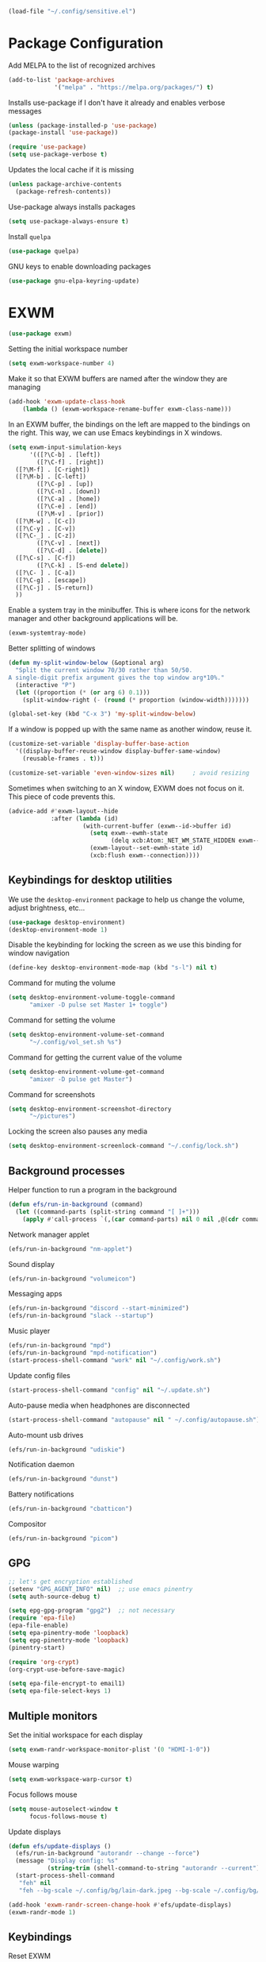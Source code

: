 #+begin_src emacs-lisp :results none
  (load-file "~/.config/sensitive.el")
#+end_src
* Package Configuration
Add MELPA to the list of recognized archives
#+begin_src emacs-lisp :results none
  (add-to-list 'package-archives
               '("melpa" . "https://melpa.org/packages/") t)
#+end_src
Installs use-package if I don't have it already and enables verbose
messages
#+begin_src emacs-lisp :results none
  (unless (package-installed-p 'use-package)
  (package-install 'use-package))

  (require 'use-package)
  (setq use-package-verbose t)
#+end_src
Updates the local cache if it is missing
#+begin_src emacs-lisp :results none
  (unless package-archive-contents
    (package-refresh-contents))
#+end_src
Use-package always installs packages
#+begin_src emacs-lisp :results none
  (setq use-package-always-ensure t)
#+end_src
Install ~quelpa~
#+begin_src emacs-lisp :results none
  (use-package quelpa)
#+end_src
GNU keys to enable downloading packages
#+begin_src emacs-lisp :results none
  (use-package gnu-elpa-keyring-update)
#+end_src
* EXWM
#+begin_src emacs-lisp :results none
  (use-package exwm)
    #+end_src

Setting the initial workspace number
#+begin_src emacs-lisp :results none
  (setq exwm-workspace-number 4)
#+end_src

Make it so that EXWM buffers are named after the window they are managing
#+begin_src emacs-lisp :results none
  (add-hook 'exwm-update-class-hook
  	  (lambda () (exwm-workspace-rename-buffer exwm-class-name)))
#+end_src

In an EXWM buffer, the bindings on the left are mapped to the bindings
on the right. This way, we can use Emacs keybindings in X windows.
#+begin_src emacs-lisp :results none
  (setq exwm-input-simulation-keys
        '(([?\C-b] . [left])
          ([?\C-f] . [right])
  	([?\M-f] . [C-right])
  	([?\M-b] . [C-left])
          ([?\C-p] . [up])
          ([?\C-n] . [down])
          ([?\C-a] . [home])
          ([?\C-e] . [end])
          ([?\M-v] . [prior])
  	([?\M-w] . [C-c])
  	([?\C-y] . [C-v])
  	([?\C-_] . [C-z])
          ([?\C-v] . [next])
          ([?\C-d] . [delete])
  	([?\C-s] . [C-f])
          ([?\C-k] . [S-end delete])
  	([?\C- ] . [C-a])
  	([?\C-g] . [escape])
  	([?\C-j] . [S-return])
  	))
#+end_src
Enable a system tray in the minibuffer. This is where icons for the
network manager and other background applications will be.
#+begin_src emacs-lisp :results none
  (exwm-systemtray-mode)
#+end_src
Better splitting of windows
#+begin_src emacs-lisp :results none
  (defun my-split-window-below (&optional arg)
    "Split the current window 70/30 rather than 50/50.
  A single-digit prefix argument gives the top window arg*10%."
    (interactive "P")
    (let ((proportion (* (or arg 6) 0.1)))
      (split-window-right (- (round (* proportion (window-width)))))))

  (global-set-key (kbd "C-x 3") 'my-split-window-below)
#+end_src

If a window is popped up with the same name as another window, reuse
it.
#+begin_src emacs-lisp :results none
(customize-set-variable 'display-buffer-base-action
  '((display-buffer-reuse-window display-buffer-same-window)
    (reusable-frames . t)))

(customize-set-variable 'even-window-sizes nil)     ; avoid resizing
#+end_src

Sometimes when switching to an X window, EXWM does not focus on it.
This piece of code prevents this.
#+begin_src emacs-lisp :results none
  (advice-add #'exwm-layout--hide
              :after (lambda (id)
                       (with-current-buffer (exwm--id->buffer id)
                         (setq exwm--ewmh-state
                               (delq xcb:Atom:_NET_WM_STATE_HIDDEN exwm--ewmh-state))
                         (exwm-layout--set-ewmh-state id)
                         (xcb:flush exwm--connection))))
#+end_src
** Keybindings for desktop utilities
We use the ~desktop-environment~ package to help us change the volume,
adjust brightness, etc...
#+begin_src emacs-lisp :results none
  (use-package desktop-environment)
  (desktop-environment-mode 1)
#+end_src

Disable the keybinding for locking the screen as we use this binding
for window navigation
#+begin_src emacs-lisp :results none
  (define-key desktop-environment-mode-map (kbd "s-l") nil t)
#+end_src

Command for muting the volume
#+begin_src emacs-lisp :results none
  (setq desktop-environment-volume-toggle-command
        "amixer -D pulse set Master 1+ toggle")
#+end_src

Command for setting the volume
#+begin_src emacs-lisp :results none
  (setq desktop-environment-volume-set-command
        "~/.config/vol_set.sh %s")
#+end_src

Command for getting the current value of the volume
#+begin_src emacs-lisp :results none
  (setq desktop-environment-volume-get-command
        "amixer -D pulse get Master")
#+end_src

Command for screenshots
#+begin_src emacs-lisp :results none
  (setq desktop-environment-screenshot-directory
        "~/pictures")
#+end_src

Locking the screen also pauses any media
#+begin_src emacs-lisp :results none
  (setq desktop-environment-screenlock-command "~/.config/lock.sh")
#+end_src

** Background processes
Helper function to run a program in the background
#+begin_src emacs-lisp :results none
  (defun efs/run-in-background (command)
    (let ((command-parts (split-string command "[ ]+")))
      (apply #'call-process `(,(car command-parts) nil 0 nil ,@(cdr command-parts)))))
#+end_src

Network manager applet
#+begin_src emacs-lisp :results none
  (efs/run-in-background "nm-applet")
#+end_src

Sound display
#+begin_src emacs-lisp :results none
  (efs/run-in-background "volumeicon")
#+end_src

Messaging apps
#+begin_src emacs-lisp :results none
  (efs/run-in-background "discord --start-minimized")
  (efs/run-in-background "slack --startup")
#+end_src

Music player
#+begin_src emacs-lisp :results none
  (efs/run-in-background "mpd")
  (efs/run-in-background "mpd-notification")
  (start-process-shell-command "work" nil "~/.config/work.sh")
#+end_src

Update config files
#+begin_src emacs-lisp :results none
  (start-process-shell-command "config" nil "~/.update.sh")
#+end_src

Auto-pause media when headphones are disconnected
#+begin_src emacs-lisp :results none
  (start-process-shell-command "autopause" nil " ~/.config/autopause.sh")
#+end_src

Auto-mount usb drives
#+begin_src emacs-lisp :results none
  (efs/run-in-background "udiskie")
#+end_src

Notification daemon
#+begin_src emacs-lisp :results none
  (efs/run-in-background "dunst")
#+end_src

Battery notifications
#+begin_src emacs-lisp :results none
  (efs/run-in-background "cbatticon")
#+end_src

Compositor
#+begin_src emacs-lisp :results none
  (efs/run-in-background "picom")
#+end_src

** GPG
#+begin_src emacs-lisp :results none
  ;; let's get encryption established
  (setenv "GPG_AGENT_INFO" nil)  ;; use emacs pinentry
  (setq auth-source-debug t)

  (setq epg-gpg-program "gpg2")  ;; not necessary
  (require 'epa-file)
  (epa-file-enable)
  (setq epa-pinentry-mode 'loopback)
  (setq epg-pinentry-mode 'loopback)
  (pinentry-start)

  (require 'org-crypt)
  (org-crypt-use-before-save-magic)

  (setq epa-file-encrypt-to email1)
  (setq epa-file-select-keys 1)
#+end_src
** Multiple monitors
Set the initial workspace for each display
#+begin_src emacs-lisp :results none
  (setq exwm-randr-workspace-monitor-plist '(0 "HDMI-1-0"))
#+end_src

Mouse warping
#+begin_src emacs-lisp :results none
  (setq exwm-workspace-warp-cursor t)
#+end_src

Focus follows mouse
#+begin_src emacs-lisp :results none
  (setq mouse-autoselect-window t
        focus-follows-mouse t)
#+end_src

Update displays
#+begin_src emacs-lisp :results none
    (defun efs/update-displays ()
      (efs/run-in-background "autorandr --change --force")
      (message "Display config: %s"
               (string-trim (shell-command-to-string "autorandr --current")))
      (start-process-shell-command
       "feh" nil
       "feh --bg-scale ~/.config/bg/lain-dark.jpeg --bg-scale ~/.config/bg/lain-hands.jpeg"))

    (add-hook 'exwm-randr-screen-change-hook #'efs/update-displays)
    (exwm-randr-mode 1)
#+end_src
** Keybindings
Reset EXWM
#+begin_src emacs-lisp :results none
  (exwm-input-set-key (kbd "s-r") 'exwm-reset)
#+end_src

Switch workspace
#+begin_src emacs-lisp :results none
  (exwm-input-set-key (kbd "s-w") 'exwm-workspace-switch)
#+end_src

Kill the current buffer and delete the window
#+begin_src emacs-lisp :results none
  (exwm-input-set-key (kbd "s-c")
  		    (lambda () (interactive)
  		      (progn
  		      (kill-this-buffer))))
#+end_src

Window movement
#+begin_src emacs-lisp :results none
  (exwm-input-set-key (kbd "s-l") 'windmove-right)
  (exwm-input-set-key (kbd "s-j") 'windmove-left)
  (exwm-input-set-key (kbd "s-i") 'windmove-up)
  (exwm-input-set-key (kbd "s-k") 'windmove-down)
#+end_src

Window management
#+begin_src emacs-lisp :results none
  (exwm-input-set-key (kbd "s-L") 'windmove-swap-states-right)
  (exwm-input-set-key (kbd "s-J") 'windmove-swap-states-left)
  (exwm-input-set-key (kbd "s-I") 'windmove-swap-states-up)
  (exwm-input-set-key (kbd "s-K") 'windmove-swap-states-down)
#+end_src

Start a desktop application using /counsel linux app/ in a new window
#+begin_src emacs-lisp :results none
  (defun open-app ()
    (interactive)
    (counsel-linux-app))

  (setq counsel-linux-app-format-function
        #'counsel-linux-app-format-function-name-only)
  (exwm-input-set-key (kbd "s-d") 'open-app)
#+end_src

Suspend the computer
#+begin_src emacs-lisp :results none
  (exwm-input-set-key (kbd "s-<escape>") 'desktop-environment-lock-screen)
#+end_src

"Fullscreen mode"
#+begin_src emacs-lisp :results none
  (use-package zoom-window)
  (exwm-input-set-key (kbd "s-f") 'zoom-window-zoom)
#+end_src

Keybindings to switch the current workspace
#+begin_src emacs-lisp :results none
  (setq exwm-input-global-keys
      `( ,@(mapcar (lambda (i)
                    `(,(kbd (format "s-%d" i)) .
                      (lambda ()
                        (interactive)
                        (exwm-workspace-switch-create ,(- i 1)))))
                  (number-sequence 1 9))))
#+end_src
** Window layouts
#+begin_src emacs-lisp :results none
  (use-package perspective
    :bind
    ("C-x C-b" . persp-list-buffers)         ; or use a nicer switcher, see below
    :custom
    (persp-mode-prefix-key (kbd "C-c M-p"))  ; pick your own prefix key here
    :init
    (persp-mode))
#+end_src
* Some Miscellaneous Configurations
enable creation of pairs of brackets or quotes when one is inserted.
#+begin_src emacs-lisp :results none
  (setq skeleton-pair t)
  (bind-key "(" 'skeleton-pair-insert-maybe)
  (bind-key "{" 'skeleton-pair-insert-maybe)
  (bind-key "[" 'skeleton-pair-insert-maybe)
  (bind-key (char-to-string 34) 'skeleton-pair-insert-maybe)
  ;char 34 is the single quote, putting the character itself
  ;ruins prettify symbols mode
#+end_src
Enable Emacs to track changes made to files by different programs.
#+begin_src emacs-lisp :results none
  (global-auto-revert-mode 1)
#+end_src
Allows me to see the column number as well as the line number.
#+begin_src emacs-lisp :results none
  (column-number-mode)
#+end_src
Bookmarks are preserved throughout different sessions
#+begin_src emacs-lisp :results none
  (setq bookmark-save-flag 0)
#+end_src
Keybindings for navigating functions
#+begin_src emacs-lisp :results none
  (bind-key "C-M-p" #'beginning-of-defun)
  (bind-key "C-M-n" #'end-of-defun)
#+end_src
Better scroll
#+begin_src emacs-lisp :results none
  (when (display-graphic-p)
    (setq mouse-wheel-scroll-amount '(2 ((shift) . 1))
          mouse-wheel-progressive-speed nil))
#+end_src
opens files at the last visited location
#+begin_src emacs-lisp :results none
  (save-place-mode 1)
#+end_src
don't use ui dialogs
#+begin_src emacs-lisp :results none
  (setq use-dialog-box nil)
#+end_src
Keybinding for quickly evaluating ~elisp~ code
#+begin_src emacs-lisp :results none
  (add-hook 'lisp-interaction-mode-hook
            (lambda () (local-set-key
                        (kbd "C-c C-c") #'eval-region)))
#+end_src
Suppress annoying message any time you start a new frame
#+begin_src emacs-lisp :results none
  (setq server-client-instructions nil)
#+end_src
Enable ~recentf~ mode to remember recently opened files
#+begin_src emacs-lisp :results none
  (recentf-mode 1)
  (setq recentf-max-saved-items 10000)
  (add-to-list 'recentf-exclude
    	     (lambda (s) (cl-search "/test/" s)))
  (add-to-list 'recentf-exclude
    	     (lambda (s) ((cl-search "/tmp/" s))))
#+end_src
Keybindings for splitting a window instead clones the frame
#+begin_src emacs-lisp :results none
  ;; (bind-key "C-x 3" #'clone-frame)
  ;; (bind-key "C-x 2" #'clone-frame)
#+end_src
Every time a file is visited, update the list of recently visited
files.
#+begin_src emacs-lisp :results none
(add-hook 'find-file-hook 'recentf-save-list)
#+end_src
Add binding to go to previous and next buffer.
#+begin_src emacs-lisp :results none
  (global-set-key "\C-xp" 'previous-buffer)
  (global-set-key "\C-xn" 'next-buffer)
#+end_src
Set scratch buffer major mode to ~org-mode~
#+begin_src emacs-lisp :results none
  (setq initial-major-mode 'org-mode)
  (setq initial-scratch-message "")
#+end_src
Delete trailing white spaces after saving a file.
#+begin_src emacs-lisp :results none
  (add-hook 'before-save-hook
            'delete-trailing-whitespace)
#+end_src
Multiple cursors
#+begin_src emacs-lisp :results none
  (use-package multiple-cursors)
  (global-set-key (kbd "C->") 'mc/mark-next-like-this)
  (global-set-key (kbd "C-<") 'mc/mark-previous-like-this)
  (global-set-key (kbd "C-c C-<") 'mc/mark-all-like-this)
  (global-set-key (kbd "C-x x SPC") 'set-rectangular-region-anchor)
#+end_src
Yanking a string replaces the current selection
#+begin_src emacs-lisp :results none
  (delete-selection-mode 1)
#+end_src
Gospel thing
#+begin_src emacs-lisp :results none
    (defun gospel-header ()
      (interactive)
      (insert "(**************************************************************************)
  (*                                                                        *)
  (*  GOSPEL -- A Specification Language for OCaml                          *)
  (*                                                                        *)
  (*  Copyright (c) 2018- The VOCaL Project                                 *)
  (*                                                                        *)
  (*  This software is free software, distributed under the MIT license     *)
  (*  (as described in file LICENSE enclosed).                              *)
  (**************************************************************************)
  "))
#+end_src
Key binding for returning to the beginning of the line ignores
indentation
#+begin_src emacs-lisp :results none
  (global-set-key (kbd "C-a") #'back-to-indentation)
#+end_src
** ~utf-8~
#+begin_src emacs-lisp :results none
  (prefer-coding-system       'utf-8)
  (set-default-coding-systems 'utf-8)
  (set-terminal-coding-system 'utf-8)
  (set-keyboard-coding-system 'utf-8)
  (setq default-buffer-file-coding-system 'utf-8)
  (set-language-environment 'utf-8)
  (set-selection-coding-system 'utf-8)
  (setq x-select-request-type '(UTF8_STRING COMPOUND_TEXT TEXT STRING))
#+end_src
** Backup files

Ensures that backups and auto-saves go to a separate directory instead
of stinking up the working directory.
#+begin_src emacs-lisp :results none
  (defvar backup-dir (expand-file-name "~/.emacs.d/backup/"))
  (defvar autosave-dir (expand-file-name "~/.emacs.d/autosave/"))
  (setq backup-directory-alist (list (cons ".*" backup-dir)))
  (setq auto-save-list-file-prefix autosave-dir)
  (setq auto-save-file-name-transforms `((".*" ,autosave-dir t)))
#+end_src
Adds themes folder to custom themes
#+begin_src emacs-lisp :results none
  (add-to-list 'custom-theme-load-path "~/.config/themes/")
  (add-to-list 'custom-theme-load-path
             "~/.config/themes/plasma-theme/")
#+end_src
** Miscellaneous Packages
#+begin_src emacs-lisp :results none
  (use-package pacmacs)
  (use-package fireplace)
  (use-package mingus)
  (use-package bluetooth)
  (use-package trashed)
  (use-package browse-kill-ring)
  (global-set-key "\C-cy" #'browse-kill-ring)

  (use-package avy
    :custom (avy-timeout-seconds 0.3))
  (bind-key "M-j" 'avy-goto-char-timer)

  (use-package elcord
    :custom (elcord-editor-icon "doom_cute_icon")
    :custom (elcord-idle-message "😴"))
  (elcord-mode 1)
  (use-package exec-path-from-shell)
  (when (daemonp)
    (exec-path-from-shell-initialize))
#+end_src
** Repeat mode
This allows me to easily switch to another buffer using "p" and "n"
when I have already used a buffer navigation command.

#+begin_src emacs-lisp :results none
  (repeat-mode 1)
  (setq buffer-navigation-repeat-map
        (let ((map (make-sparse-keymap)))
          (define-key map (kbd "n") #'next-buffer)
          (define-key map (kbd "p") #'previous-buffer)
          map))
#+end_src
Disable repeat mode in Dired
#+begin_src emacs-lisp :results none
  (setq dired-jump-map nil)
#+end_src
* Coding Packages
** ~Flymake~
Package used by Eglot for highlighting errors
#+begin_src emacs-lisp :results none
  (use-package flymake
    :bind (:map flymake-mode-map
           ("\C-c \C-x" . flymake-goto-next-error))
    :hook (prog-mode . flymake-mode)
    )
#+end_src
** Corfu
Package for completion suggestions
#+begin_src emacs-lisp :results none
  (use-package corfu
    :custom (corfu-auto t))

  (global-corfu-mode 1)

  (use-package nerd-icons-corfu)
  (add-to-list 'corfu-margin-formatters #'nerd-icons-corfu-formatter)
#+end_src

** OCaml packages
#+begin_src emacs-lisp :results none
  (defun ocaml-compile ()
    (setq compile-command "~/.config/ocompile.sh")
    )

  (use-package tuareg
    ;; changes the default compile command
    :hook (tuareg-mode . ocaml-compile)
    :hook (tuareg-mode . flycheck-mode))

  (use-package ocamlformat
    :custom (ocamlformat-enable 'enable-outside-detected-project)
    :custom (ocamlformat-show-errors nil)
    :hook (before-save . ocamlformat-before-save))

  (load "/home/tiago/.opam/4.14.1/share/emacs/site-lisp/tuareg.el")
  (use-package dune)
#+end_src
** Rust packages
#+begin_src emacs-lisp :results none
  (use-package rustic
    :config (setq rustic-lsp-client #'eglot))
#+end_src
** ~Eglot~
Package for language servers
#+begin_src emacs-lisp :results none
  (use-package eglot
    :hook (prog-mode . eglot-ensure))
#+end_src
Neat eldoc popup
#+begin_src emacs-lisp :results none
  (use-package eldoc-box
    :custom (eldoc-box-only-multi-line t))

  (bind-key "\C-hj" #'eldoc-box-help-at-point)
#+end_src
** Git packages

I will always use ~magit~ though. ~magit~ :)
#+begin_src emacs-lisp :results none
  (use-package magit
    :bind (:map magit-mode-map
                ("C-c C-p" . magit-section-up)))

  (setq magit-display-buffer-function
        #'magit-display-buffer-traditional)

  (bind-key "C-x g" #'magit-status)
#+end_src
** Miscellaneous Coding Packages

#+begin_src emacs-lisp :results none
(use-package yaml-mode)
#+end_src
* ~Dired~
Deleted files are moved to the trash folder
#+begin_src emacs-lisp :results none
  (setq delete-by-moving-to-trash t)
#+end_src
Start ~Dired~ in omit mode
#+begin_src emacs-lisp :results none
  (add-hook 'dired-mode-hook #'dired-omit-mode)
#+end_src
Bind the "o" key to show hidden files
#+begin_src emacs-lisp :results none
  (add-hook 'dired-mode-hook
            (lambda () (local-set-key
                        (kbd "o") #'dired-omit-mode)))
#+end_src
Bind the "b" key to move up in the directory
#+begin_src emacs-lisp :results none
  (add-hook 'dired-mode-hook
            (lambda () (local-set-key
                        (kbd "b") #'dired-up-directory)))
#+end_src
Set files to omit
#+begin_src emacs-lisp :results none
  (setq dired-omit-files
        (rx (or (seq bol (? ".") "#")     ;; emacs autosave files
                (seq bol ".") ;; dot-files
                (seq "~" eol)                 ;; backup-files
                (seq bol "CVS" eol)           ;; CVS dirs
                ))
        )
#+end_src
Make it so ~Dired~ buffers are just a list of file names.
#+begin_src emacs-lisp :results none
  (add-hook 'dired-mode-hook
            (lambda () (dired-hide-details-mode 1)))
#+end_src
Icons for ~Dired~ mode.
#+begin_src emacs-lisp :results none
   ;This package requires additional fonts
  (use-package all-the-icons-dired
    :hook (dired-mode . all-the-icons-dired-mode))
#+end_src
Kill ~Dired~ buffer when opening a new ~Dired~ buffer.
#+begin_src emacs-lisp :results none
  (setq dired-kill-when-opening-new-dired-buffer t)
#+end_src
Dired buffers update when there is a change in one of the files in the
directory
#+begin_src emacs-lisp :results none
  (setq global-auto-revert-non-file-buffers t)
#+end_src
Keeps track of visited ~Dired~ buffers
#+begin_src emacs-lisp :results none
  (use-package dired-hist)
  (define-key dired-mode-map "l" #'dired-hist-go-back)
  (define-key dired-mode-map "r" #'dired-hist-go-forward)
  (dired-hist-mode 1)
#+end_src
More convenient way to search through sub-directories.
#+begin_src emacs-lisp :results none
  (use-package dired-subtree
    :bind (:map dired-mode-map
          ("i" . dired-subtree-insert)
          ("DEL" . dired-subtree-remove)))
#+end_src
Disable "Omit N files" message
#+begin_src emacs-lisp :results none
  (setq dired-omit-verbose nil)
#+end_src
Quickly browse files in read only mode
#+begin_src emacs-lisp :results none
  (defun view-browse (f)

    (let ((b (current-buffer)))
      (dired-jump)
      (condition-case nil
  	((lambda () (funcall f)
  	   (dired-find-file)
  	   (kill-buffer b)
  	   (view-mode)))
        (error
         (progn (switch-to-buffer b)
  	      (message "No more files in current directory"))))))

  (defun view-next-file ()
    (interactive)
    (view-browse (lambda () (dired-next-line 1))))

  (defun view-previous-file ()
    (interactive)
    (view-browse (lambda () (dired-previous-line 1)))
    )

  (define-key view-mode-map (kbd "n") 'view-next-file)
  (define-key view-mode-map (kbd "p") 'view-previous-file)
#+end_src
Change ~ls~ switches to use human readable file sizes
#+begin_src emacs-lisp :results none
  (setq dired-listing-switches "-alh")
#+end_src
When copying a file, have it so if there is another dired buffer open in
another window in the same frame, it selects that buffer by default
#+begin_src emacs-lisp :results none
  (setq dired-dwim-target t)
#+end_src
* Org
** Some Basic Bookkeeping

Some helpful variables
#+begin_src emacs-lisp :results none
  (defun org-directory (file)
    (concat "~/org/" file))

  (defvar todo-file
    (org-directory "todo.org"))

  (defvar agenda-file
    (org-directory "appoint.org"))

  (defvar notes-file "~/website/content/notes.org")
#+end_src
My agenda files:

#+begin_src emacs-lisp :results none
  (setq org-agenda-files (list (org-directory "") notes-file))
#+end_src
Settings for exporting Org files with citations to TeX.
#+begin_src emacs-lisp :results none
  (setq org-cite-export-processors '((t biblatex "numeric" "numeric")))
;  (setq org-cite-global-bibliography '("~/org/org.bib"))
  (setq org-export-with-sub-superscripts nil)
#+end_src
Enable notifications for Org agenda items

#+begin_src emacs-lisp :results none
  (use-package org-alert
    :custom (alert-default-style 'libnotify)
    :custom (org-alert-interval 300)
    :custom (org-alert-notify-cutoff 10)
    :custom (org-alert-notify-after-event-cutoff 0)
    )
  (org-alert-enable)
#+end_src
Add menu item to list only items with a ~TODO~ keyword.
#+begin_src emacs-lisp :results none
  (setq org-agenda-custom-commands
        '(("b" "List all blocked items" ((todo "BLOCKED")))))
#+end_src
This is very important
#+begin_src emacs-lisp :results none
  (defun what ()
    (interactive)
    (insert "👁️👄👁️")
    )
#+end_src
** Appearance
Hide emphasis markers and macro braces

#+begin_src emacs-lisp :results none
  (setq org-hide-emphasis-markers t)
  (setq org-hide-macro-markers t)
#+end_src
Make it there is only one star visible in each heading.

#+begin_src emacs-lisp :results none
  (setq org-hide-leading-stars t)
#+end_src
Use LaTeX like syntax to insert special symbols

#+begin_src emacs-lisp :results none
  (setq org-pretty-entities t)
#+end_src
Start Org files with each heading folded.

#+begin_src emacs-lisp :results none
  (setq org-startup-folded t)
#+end_src
Enable Org indentation

#+begin_src emacs-lisp :results none
  (setq org-startup-indented t)
#+end_src
Centre Org agenda
#+begin_src emacs-lisp :results none
  (add-hook 'org-agenda-mode-hook #'writeroom-mode)
#+end_src
Don't show items that are marked as done.
#+begin_src emacs-lisp :results none
  (setq org-agenda-skip-timestamp-if-done t
        org-agenda-skip-deadline-if-done t
        org-agenda-skip-scheduled-if-done t
        org-agenda-skip-scheduled-if-deadline-is-shown t
        org-agenda-skip-timestamp-if-deadline-is-shown t)
#+end_src
Automatic latex preview in Org mode
#+begin_src emacs-lisp :results none
  (setq org-startup-with-latex-preview t)

  (use-package org-fragtog
    :hook (org-mode . org-fragtog-mode))
#+end_src
Scale up latex preview in Org mode
#+begin_src emacs-lisp :results none
  (setq org-format-latex-options
        (plist-put org-format-latex-options :scale 2.5))
#+end_src
Automatically converts strings to emojis
#+begin_src emacs-lisp :results none
  (use-package emojify)
#+end_src
*** Org Pretty Symbols

Function for adding pretty symbols for Org mode. Most of these are
just so that Org mode environments aren't awful to look at.
#+begin_src emacs-lisp :results none
    ;; Pretty Symbols for Org
  (defun add-symbols ()
    (push '("#+end_example" . ? ) prettify-symbols-alist)
    (push '("#+end_src" . ? ) prettify-symbols-alist)
    (push '("#+begin_example coq" . ?🐓) prettify-symbols-alist)
    (push '("#+begin_example ocaml" . ?🐫) prettify-symbols-alist)
    (push '("#+begin_src ocaml" . ?🐫) prettify-symbols-alist)
    (push '("#+begin_example ocaml :why3" . ?❔) prettify-symbols-alist)
    ;;errrrrrm, what the ...
    (push '("#+begin_src emacs-lisp :results none" . ?🗿) prettify-symbols-alist)
    (push '("#+ATTR_LATEX: :environment cfml" . ? ) prettify-symbols-alist)
    (push '("#+ATTR_LATEX: :environment ocamlenv" . ? ) prettify-symbols-alist)
    (push '("#+ATTR_LATEX: :environment gospel" . ? ) prettify-symbols-alist)
    (push '("#+ATTR_LATEX: :environment whylang" . ? ) prettify-symbols-alist)
    (push '("->" . ?→) prettify-symbols-alist)
    (push '("<->" . ?↔) prettify-symbols-alist)
    (push '("|-" . ?⊢) prettify-symbols-alist)
    (push '("/\\" . ?∧) prettify-symbols-alist)
    (push '("\\/" . ?∨) prettify-symbols-alist)
    (push '("<-" . ?←) prettify-symbols-alist)
    (prettify-symbols-mode 1))
#+end_src
** Org capture templates
#+begin_src emacs-lisp :results none
  (setq org-capture-templates
        '(
          ("w" "Writing TODO"
           entry (file+headline todo-file "Writing")
           "* TODO %?\n "
           :empty-lines 0)

          ("p" "Phd TODO"
           entry (file+headline todo-file "PhD Tasks")
           "* TODO [[%L][%?]]\n "
           :empty-lines 0)

          ("a" "Appointment"
           entry (file+headline agenda-file "Appointments")
           "* APPOINTMENT %?\n "
           :empty-lines 0)

          ("?" "Question"
           entry (file+headline todo-file "Questions")
           "* 👁️👄👁️ %?\n "
           :empty-lines 0)

          ("r" "Reading"
           checkitem (file+headline todo-file "Reading List")
           "[ ] %?\n")
        ))
#+end_src
** Org Keywords
#+begin_src emacs-lisp :results none
(setq org-todo-keywords
      '((sequence "APPOINTMENT(p)" "TODO(t)" "IN-PROGRESS(i@/!)" "VERIFYING(v!)" "BLOCKED(b@)" "👁️👄👁️(q)" "|" "DONE(d!)" "OBE(o@!)" "WONT-DO(w@/!)" )
        ))
;; TODO colors
(setq org-todo-keyword-faces
      '(
        ("TODO" . (:foreground "GoldenRod" :weight bold))
        ("APPOINTMENT" . (:foreground "DeepPink" :weight bold))
        ("IN-PROGRESS" . (:foreground "Cyan" :weight bold))
        ("VERIFYING" . (:foreground "DarkOrange" :weight bold))
        ("BLOCKED" . (:foreground "Red" :weight bold))
        ("DONE" . (:foreground "LimeGreen" :weight bold))
        ("WONT-DO" . (:foreground "LimeGreen" :weight bold))
        ))
#+end_src
** Inserting Org Example Blocks

Function for wrapping text around a block
#+begin_src emacs-lisp :results none
  (defun tag-word-or-region (text-begin text-end)
  "Surround current word or region with given text."
  (interactive "sStart tag: \nsEnd tag: ")
  (let (pos1 pos2 bds)
    (if (and transient-mark-mode mark-active)
        (progn
          (goto-char (region-end))
          (insert text-end)
          (goto-char (region-beginning))
          (insert text-begin))
      (progn
        (setq bds (point))
        (goto-char bds)
        (insert text-end)
        (goto-char bds)
        (insert text-begin)))))
#+end_src
Associative list that maps environment names to programming languages
#+begin_src emacs-lisp :results none
  (setq env-map '( ("cfml" . "coq")
    ("ocamlenv" . "ocaml")
    ("gospel" . "ocaml")
    ("whylang" . "ocaml :why3")
  ))
#+end_src
Function to wrap text around an example block

#+begin_src emacs-lisp :results none
  (defun org-insert-code-env (env-name)
    (interactive "sEnvironment name: ")
    (if (equal env-name "elisp")
        (tag-word-or-region
         "#+begin_src emacs-lisp :results none\n"
         "\n#+end_src"
         )
      (tag-word-or-region
       (concat "#+ATTR_LATEX: :environment " env-name
                                "\n#+begin_example " (alist-get env-name env-map nil nil #'equal) "\n")
                        "\n#+end_example"
                        )))
#+end_src
Function to insert a macro
#+begin_src emacs-lisp :results none
  (defun org-insert-macro ()
    (interactive)
    (tag-word-or-region "{{{" "}}}") )
#+end_src
** Remove Spell Checking in Code Blocks
#+begin_src emacs-lisp :results none
  (add-to-list 'ispell-skip-region-alist '("^#\\+BEGIN_SRC" . "#\\+END_SRC"))
  (add-to-list 'ispell-skip-region-alist '("^#\\+BEGIN_EXAMPLE" . "#\\+END_EXAMPLE"))
  (add-to-list 'ispell-skip-region-alist '("^#\\+begin_src" . "#\\+end_src"))
  (add-to-list 'ispell-skip-region-alist '("^#\\+begin_example" . "#\\+end_example"))
  (add-to-list 'ispell-skip-region-alist '("^#\\+" . "\n"))
  (add-to-list 'ispell-skip-region-alist '("~" . "~"))
  (add-to-list 'ispell-skip-region-alist '("/" . "/"))
  (add-to-list 'ispell-skip-region-alist '("{{{" . "}}}"))
  (add-to-list 'ispell-skip-region-alist '("<<" . ">>"))
#+end_src
** Org Key Bindings and Hooks

Global key bindings to access and update the agenda.
#+begin_src emacs-lisp :results none
  (global-set-key "\C-ca" 'org-agenda)
  (global-set-key "\C-cc" 'org-capture)
#+end_src
Concise way of using the previous definitions to configure Org.
#+begin_src emacs-lisp :results none
  (use-package org
    :hook (org-mode . add-symbols)
    :bind
    (:map org-mode-map
          ("C-c C-x C-x" . org-insert-code-env))
    :bind
    (:map org-mode-map
          ("C-c C-x C-m" . org-insert-macro))
    )
#+end_src
** French Notes

Function for inserting a conjugation table for french verbs
#+begin_src emacs-lisp :results none
  (setq conjugation-table
  "|-----------+---|
  | Je        |   |
  |-----------+---|
  | Tu        |   |
  |-----------+---|
  | Il/Elle   |   |
  |-----------+---|
  | Nous      |   |
  |-----------+---|
  | Vous      |   |
  |-----------+---|
  | Ils/Elles |   |
  |-----------+---|")

  (defun start-conjugation ()
    (interactive)
    (insert conjugation-table)
    (org-backward-paragraph)
    (org-cycle)
    (org-cycle))
#+end_src
** LaTeX export
Add common scientific paper classes.

#+begin_src emacs-lisp :results none
  (with-eval-after-load 'ox-latex
    (add-to-list 'org-latex-classes
                 '("llncs"
                   "\\documentclass{llncs}"
                   ("\\section{%s}" . "\\section*{%s}")
                   ("\\subsection{%s}" . "\\subsection*{%s}"))))

  (with-eval-after-load 'ox-latex
    (add-to-list 'org-latex-classes
                 '("IEEEtran"
                   "\\documentclass{IEEEtran}"
                   ("\\section{%s}" . "\\section*{%s}")
                   ("\\subsection{%s}" . "\\subsection*{%s}"))))
#+end_src
Function to create a latex project.
#+begin_src emacs-lisp :results none
  (defun latex-project (title class)
    (interactive "sTitle: \nsClass: ")
    (mkdir title)
    (cd title)
    (let ((d default-directory))
      (find-file "~/org/latex-templates/latex.org")
      (beginning-of-buffer)
      (let ((b (current-buffer)))
        (replace-string "?title" title)
        (replace-string "?class" class)
        (if (string= class "beamer")
            (org-beamer-export-as-latex)
          (org-latex-export-as-latex)
          )
        (let ((f (current-buffer)))
          (copy-file "config.tex" d)
          (copy-file "Makefile" d)
          (copy-file "mymacros.tex" d)
          (copy-file "gospel.sty" d)
          (copy-file "why3lang.sty" d)
          (copy-file "lstcoq.sty" d)
          (copy-file ".gitignore" d)
          (copy-file "bibliography.bib" d)
          (when (or (string= class "llncs") (string= class "IEEEtran"))
            (copy-file (concat class ".cls") d))
          (write-file (concat d "/main.tex"))
          (switch-to-buffer b)
          (set-buffer-modified-p nil)
          (kill-buffer b)
          (switch-to-buffer f)
          ))))
#+end_src
** Org Roam
#+begin_src emacs-lisp :results none
   (use-package org-roam
     :custom
     (org-roam-directory (file-truename "~/roam"))
     (org-roam-completion-everywhere t)
     :bind (("C-c n l" . org-roam-buffer-toggle)
            ("C-c n f" . org-roam-node-find)
            ("C-c n g" . org-roam-graph)
            ("C-c n i" . org-roam-node-insert)
            ("C-c n c" . org-roam-capture)
            ;; Dailies
            ("C-c n j" . org-roam-dailies-capture-today)))

   (org-roam-db-autosync-mode)
#+end_src
Capture templates for org roam.
#+begin_src emacs-lisp :results none
  (setq org-roam-capture-templates
        '(("t" "travel" plain
           "%?"
           :if-new (file+head "travel/%<%Y%m%d%H%M%S>-${slug}.org" "#+title: ${title}\n")
           :unnarrowed t)
  	("r" "Reading note" plain
  	 (file "~/roam/templates/reading_template.org")
  	 :if-new (file+head "research/%<%Y%m%d%H%M%S>-${slug}.org" "#+title: ${title}\n")
  	 :unnarrowed t)
  	("p" "PhD Note" plain
           "%?"
           :if-new (file+head "research/%<%Y%m%d%H%M%S>-${slug}.org" "#+title: ${title}\n")
           :unnarrowed t)
  	'("d" "default" plain "%?"
  	   :target (file+head "${slug}.org.gpg"
                                "#+title: ${title}\n")
  	   :unnarrowed t)
  	))
#+end_src
Capture template for org roam dailies
#+begin_src emacs-lisp :results none
  (setq org-roam-dailies-capture-templates
        '(("d" "default" entry "* %?" :target (file+head "%<%Y-%m-%d>.org.gpg" "#+title: %<%Y-%m-%d>
  "))))
#+end_src
* PDFs
Opens the current file in ~zathura~ and kills the Doc View buffer.
#+begin_src emacs-lisp :results none
  (defun zathura ()
    (start-process "zathura" nil "zathura" (buffer-file-name))
    (let ((b (current-buffer)))
      (add-to-list 'recentf-list (buffer-file-name))
      (recentf-save-list)
      (previous-buffer)
      (kill-buffer b)
    ))
#+end_src
When we open a PDF in Emacs, open it in ~zathura~ instead.
#+begin_src emacs-lisp :results none
  (add-hook 'doc-view-mode-hook #'zathura)
#+end_src
* Proof General
Function for a more convenient Coq buffer split.
#+begin_src emacs-lisp :results none
  (defun split-proof-general ()
    (interactive)
    (let ((f1 (selected-frame)) (f2 (clone-frame)))
      (select-frame f1)
      (delete-other-windows)
      (select-frame f2)
      (delete-window)
      (select-frame-set-input-focus f1) ; doesn't work! argh!
      )
    )
#+end_src
Package for working with Coq
#+begin_src emacs-lisp :results none
  (use-package proof-general
    :hook (coq-mode . unset)
    :bind (:map coq-mode-map
                ("C-c C-k" . split-proof-general))
    :custom
    ;; when starting a proof, splits windows so that the goals
    ;; window is larger than the response window
    (proof-three-window-mode-policy 'hybrid)
    ;; Removes the EXTREMELY annoying proof general splash screen
    (proof-splash-enable nil))
#+end_src
Weird arrow :/
#+begin_src emacs-lisp :results none
  (setq overlay-arrow-string "")
#+end_src
* Settings for Text Mode
Enable auto-fill.
#+begin_src emacs-lisp :results none
  (add-hook 'text-mode-hook #'auto-fill-mode)
#+end_src
Enable ~Writeroom~ mode for a more comfortable writing experience.
#+begin_src emacs-lisp :results none
  (use-package writeroom-mode
    :hook (text-mode . writeroom-mode)
    :custom (writeroom-mode-line t)
    :custom (writeroom-maximize-window nil)
    )
#+end_src
Use ~aspell~ as default spell checking program (should be default, but
something is changing it)
#+begin_src emacs-lisp :results none
  (setq ispell-program-name "/usr/bin/aspell")
#+end_src
Enable ~Flyspell~ for spell checking
#+begin_src emacs-lisp :results none
  (use-package flyspell
    :hook (text-mode . flyspell-mode)
    :hook (prog-mode . flyspell-prog-mode))

  (use-package flyspell-correct
    :bind
    (:map flyspell-mode-map
          ("C-c  $" . flyspell-correct-wrapper)
          ))

  (use-package flyspell-correct-ivy)
#+end_src
Removes completion at point from ~flyspell~ so that I can use it for
completing org roam nodes.
#+begin_src emacs-lisp :results none
  (keymap-unset flyspell-mode-map "C-M-i")
#+end_src
Package for TeX files
#+begin_src emacs-lisp :results none
  (use-package auctex)
#+end_src
Disable word completion in text-mode
#+begin_src emacs-lisp :results none
  (setq text-mode-ispell-word-completion nil)
#+end_src
* Ivy
Default ivy configuration

#+begin_src emacs-lisp :results none
  (use-package ivy)
  (ivy-mode)
  (setq enable-recursive-minibuffers t)
  (use-package swiper)
  (use-package counsel)
  ;; enable this if you want `swiper' to use it
  (setq search-default-mode #'char-fold-to-regexp)
  (global-set-key "\C-s" 'swiper)
  (global-set-key (kbd "C-c C-r") 'ivy-resume)
  (global-set-key (kbd "<f6>") 'ivy-resume)
  (global-set-key (kbd "M-x") 'counsel-M-x)
  (global-set-key (kbd "C-x C-f") 'counsel-find-file)
  (global-set-key (kbd "<f1> l") 'counsel-find-library)
  (global-set-key (kbd "<f2> i") 'counsel-info-lookup-symbol)
  (global-set-key (kbd "<f2> u") 'counsel-unicode-char)
  (global-set-key (kbd "C-c g") 'counsel-git)
  (global-set-key (kbd "C-c j") 'counsel-git-grep)
  (global-set-key (kbd "C-c k") 'counsel-ag)
  (global-set-key (kbd "C-x l") 'counsel-locate)
  (global-set-key (kbd "C-S-o") 'counsel-rhythmbox)
  (global-set-key (kbd "C-x C-b") 'counsel-recentf)
  (define-key minibuffer-local-map (kbd "C-r") 'counsel-minibuffer-history)
#+end_src
Don't show number of candidates
#+begin_src emacs-lisp :results none
  (setq ivy-count-format "")
#+end_src
Ivy ignores order in which words are written
#+begin_src emacs-lisp :results none
  (setq ivy-re-builders-alist
        '((t . ivy--regex-plus)))
#+end_src
Sort commands and buffers by most recently used
#+begin_src emacs-lisp :results none
  (use-package smex)
#+end_src
Remove stupid ^
#+begin_src emacs-lisp :results none
  (setq ivy-initial-inputs-alist nil)
#+end_src
Ivy ignores the order in which words are typed.
#+begin_src emacs-lisp :results none
  (setq ivy-re-builders-alist
        '((t . ivy--regex-ignore-order)))
#+end_src
Ivy buffer with icons and more information
#+begin_src emacs-lisp :results none
  (use-package all-the-icons
    :if (display-graphic-p)
    :config
    (setq all-the-icons-scale-factor 0.8))

  (use-package all-the-icons-ivy-rich
    :after counsel-projectile
    :config
    (setq all-the-icons-ivy-rich-icon-size 0.8))

  (use-package ivy-rich
    :after all-the-icons-ivy-rich)

  (ivy-rich-mode 1)
  (all-the-icons-ivy-rich-mode 1)
#+end_src
Allows to select the prompt instead of a listed candidate. Mostly
useful when creating and renaming files
#+begin_src emacs-lisp :results none
  (setq ivy-use-selectable-prompt t)
#+end_src

Ivy completion now pops up in dedicated buffer
#+begin_src emacs-lisp :results none
  (use-package ivy-posframe)
  (ivy-posframe-mode 1)
#+end_src
Non-transparent /posframe/
#+begin_src emacs-lisp :results none
  (setq ivy-posframe-parameters '((alpha . 100)))
#+end_src

Do not use a /posframe/ for /swiper/
#+begin_src emacs-lisp :results none
  (setq ivy-posframe-display-functions-alist
        '((swiper          . ivy-display-function-fallback)
          (t               . ivy-posframe-display)))
#+end_src

Fixed width for ivy posframe
#+begin_src emacs-lisp :results none
  (defun my-ivy-posframe-get-size ()
    "Set the ivy-posframe size according to the current frame."
    (let ((height (or ivy-posframe-height (or ivy-height 10)))
          (width (min (or ivy-posframe-width 200) (round (* .75 (frame-width))))))
      (list :height height :width width :min-height height :min-width width)))

  (setq ivy-posframe-size-function 'my-ivy-posframe-get-size)
#+end_src

Absolutely no idea what this does, but it makes ivy rich mode not slow
as a brick
#+begin_src emacs-lisp :results none
(eval-after-load 'ivy-rich
  (progn
    (defvar ek/ivy-rich-cache
      (make-hash-table :test 'equal))

    (defun ek/ivy-rich-cache-lookup (delegate candidate)
      (let ((result (gethash candidate ek/ivy-rich-cache)))
        (unless result
          (setq result (funcall delegate candidate))
          (puthash candidate result ek/ivy-rich-cache))
        result))

    (defun ek/ivy-rich-cache-reset ()
      (clrhash ek/ivy-rich-cache))

    (defun ek/ivy-rich-cache-rebuild ()
      (mapc (lambda (buffer)
              (ivy-rich--ivy-switch-buffer-transformer (buffer-name buffer)))
            (buffer-list)))

    (defun ek/ivy-rich-cache-rebuild-trigger ()
      (ek/ivy-rich-cache-reset)
      (run-with-idle-timer 1 nil 'ek/ivy-rich-cache-rebuild))

    (advice-add 'ivy-rich--ivy-switch-buffer-transformer :around 'ek/ivy-rich-cache-lookup)
    (advice-add 'ivy-switch-buffer :after 'ek/ivy-rich-cache-rebuild-trigger)))
#+end_src
* Appearance

Disable Splash Screen
#+begin_src emacs-lisp :results none
  (setq inhibit-splash-screen nil)
#+end_src
Define font style and height
#+begin_src emacs-lisp :results none
  (setq default-frame-alist '((font . "Roboto Mono 22")))
#+end_src
Set theme (currently Shades of Purple)
#+begin_src emacs-lisp :results none
  (setq custom-safe-themes t)
  (setq custom-enabled-themes '(shades-of-purple))
   (load-theme 'shades-of-purple)
   ;; (use-package ef-themes
   ;;   :config (ef-themes-select 'ef-summer))
  ;(load-theme 'plasma-dark)
#+end_src
Disables a bunch of needless UI noise.
#+begin_src emacs-lisp :results none
(cond ((> emacs-major-version 20)
       (tool-bar-mode -1) ; introduced in emacs 21
       (menu-bar-mode -1)
       (scroll-bar-mode -1)
       (menu-bar-showhide-fringe-menu-customize-disable)
       (blink-cursor-mode -1)
       (windmove-default-keybindings 'meta)))
#+end_src
Pretty mode line
#+begin_src emacs-lisp :results none
  (use-package doom-modeline)
  (doom-modeline-mode 1)

  (use-package doom-modeline-now-playing)
  (doom-modeline-now-playing-timer)

  (doom-modeline-def-modeline 'main
    '(bar matches buffer-info buffer-position now-playing)
    '(time major-mode))

#+end_src

Transparent emacs frames.
#+begin_src emacs-lisp :results none
  (set-frame-parameter (selected-frame) 'alpha '(90 . 90))
  (add-to-list 'default-frame-alist '(alpha . (90 . 90)))
#+end_src

Display time in mode line
#+begin_src emacs-lisp :results none
  (display-time-mode 1)
#+end_src

* Email

#+begin_src emacs-lisp :results none
  (setq message-send-mail-function 'smtpmail-send-it)

  (require 'mu4e)

  (setq user-mail-address "tl.soares@campus.fct.unl.pt")
  (use-package mu4e
    :ensure nil
    ;; :load-path "/usr/share/emacs/site-lisp/mu4e/"
    ;; :defer 20 ; Wait until 20 seconds after startup
    :bind (:map mu4e-headers-mode-map
  	      ("q" . mu4e-dashboard))
    :config

    ;; This is set to 't' to avoid mail syncing issues when using mbsync
    (setq mu4e-change-filenames-when-moving t)
    (setq mu4e-context-policy "pick-first")
    ;; Refresh mail using isync every 10 minutes
    (setq mu4e-update-interval 60000)
    (setq mu4e-get-mail-command "mbsync -a")
    (setq mu4e-maildir "~/mail")

    (setq mu4e-contexts
          (list
           ;; Work account
           (make-mu4e-context
            :name "FCT"
            :match-func
            (lambda (msg)
              (when msg
                (string-prefix-p "/gmail" (mu4e-message-field msg :maildir))))
            :vars '((user-mail-address . "tl.soares@campus.fct.unl.pt")
                    (user-full-name    . "Tiago Soares")
  		  (smtpmail-smtp-server . "smtp.gmail.com")
  		  (smtpmail-smtp-service . 465)
  		  (smtpmail-stream-type . ssl)
                    (mu4e-drafts-folder  . "/gmail/[Gmail]/Drafts")
                    (mu4e-sent-folder  . "/gmail/[Gmail]/Sent Mail")
                    (mu4e-refile-folder  . "/gmail/[Gmail]/All Mail")
                    (mu4e-trash-folder  . "/gmail/[Gmail]/Trash")))
  	 (make-mu4e-context
            :name "Inria"
            :match-func
            (lambda (msg)
              (when msg
                (string-prefix-p "/inria" (mu4e-message-field msg :maildir))))
            :vars '((user-mail-address . email2)
                    (user-full-name    . "Tiago Soares")
  		  (smtpmail-smtp-server . "smtp.inria.fr")
  		  (smtpmail-smtp-service . 587)
  		  (smtpmail-stream-type . nil)
                    (mu4e-drafts-folder  . "/inria/Drafts")
                    (mu4e-sent-folder  . "/inria/Sent")
                    (mu4e-trash-folder  . "/inria/Trash")))

  	 )
  	)
    (setq mu4e-maildir-shortcuts
  	'(("/gmail/inbox"             . ?f)
            ("/inria/inbox"             . ?i)
            ("/gmail/[Gmail]/Trash"     . ?t)
            ("/gmail/[Gmail]/Drafts"    . ?d)
            ("/gmail/[Gmail]/All Mail"  . ?a)))
    )

  (use-package mu4e-alert)
  (mu4e-alert-enable-notifications)

  (use-package go-translate)
  (setq gt-langs '(fr en))
  (setq gt-default-translator (gt-translator :engines (gt-google-engine)))

  ;; This configuration means:
  ;; Initialize the default translator, let it translate between en and fr via Google Translate,
  ;; and the result will be displayed in the Echo Area.

  (setq gt-default-translator
        (gt-translator
         :taker   (gt-taker :text 'buffer :pick 'paragraph)  ; config the Taker
         :engines (list (gt-bing-engine) (gt-google-engine)) ; specify the Engines
         :render  (gt-buffer-render)))                       ; config the Render

  (setq mu4e-headers-fields '((:human-date . 12) (:from . 22) (:subject)))

  ;; This configuration means:
  ;; Initialize the default translator, let it send all paragraphs in the buffer to Bing and Google,
  ;; and output the results with a new Buffer.

  ;; This configuration means:
  ;; Initialize the default translator, let it translate between en and fr via Google Translate,
  ;; and the result will be displayed in the Echo Area.

  (add-hook 'mu4e-view-mode-hook #'writeroom-mode)
  (add-hook 'mu4e-headers-mode-hook #'writeroom-mode)
  (add-hook 'message-mode-hook #'auto-fill-mode)
  (use-package async)
  (load "~/.mu4e-dashboard/mu4e-dashboard.el")

  (mu4e)

  (setq message-cite-reply-position 'above)

  (setq mu4e-search-threads nil)

  (setq mu4e-hide-index-messages t)
#+end_src

* ~Eshell~

Fish like suggestions for ~eshell~

#+begin_src emacs-lisp :results none
  (use-package company)

  (use-package esh-autosuggest
    :hook (eshell-mode . esh-autosuggest-mode)
    :custom (eshell-history-size 50000)
    ; since esh autosuggest uses the eshell history, we increase it so
    ; that we have more possible suggesions
    :custom (company-minimum-prefix-length 1)
    :bind (:map esh-autosuggest-active-map
                ("C-f" . esh-autosuggest-complete-word)
                ("C-e" . company-complete))
    )
#+end_src
Pretty ~eshell~ prompt

#+begin_src emacs-lisp :results none
  (load-file "/home/tiago/.config/prompt.el")
  (setq eshell-prompt-function #'epe-theme-dakrone)
#+end_src

Function for clearing the shell

#+begin_src emacs-lisp :results none
  (defun eshell-clear ()
    (interactive)
    "Clear the eshell buffer."
    (let ((inhibit-read-only t))
      (erase-buffer)
      (eshell-send-input)
      (beginning-of-buffer)
      (kill-line)
      (end-of-buffer)
      ))
#+end_src
Function for getting to the base of any project. Useful for spawning
shells since having it at the root of the project is generally more
convenient.

#+begin_src emacs-lisp :results none
  (defvar project-files
    '("dune-project" "package.json"
      "CoqProject" "Makefile"
      )
    )

  (defun is-base ()
    (or (equal default-directory "/")
        (not (eq (seq-intersection
           (directory-files ".")
           project-files
           'equal
           ) nil)
        ))
    )

  (defun get-to-base ()
    (let ((c default-directory))
    (progn
      (while (not (is-base))
        (find-file ".."))
      (when (equal default-directory "/")
          (find-file c)
          )
    )))
#+end_src
Always spawns eshell on a new terminal
#+begin_src emacs-lisp :results none
  (defun multi-eshell ()
    (interactive)
    (let ((b (current-buffer)))
    (when (seq-find
           (lambda (val)
             (equal "*eshell*" (buffer-name val)))
           (buffer-list))
      (switch-to-buffer "*eshell*")
      (rename-uniquely))
    (switch-to-buffer b)
    (eshell)))
#+end_src
Key binding for spawning a new instance of ~eshell~ at the root of a
project.

#+begin_src emacs-lisp :results none
  (defun eshell-spawn ()
    (interactive)
    (select-frame (make-frame))
    (get-to-base)
    (multi-eshell))
  (bind-key "C-c C-SPC" 'eshell-spawn)
#+end_src
Delete duplicates in the ~eshell~ history
#+begin_src emacs-lisp :results none
  (setq eshell-hist-ignoredups t)
#+end_src
Function to run ~eshell~ command.
#+begin_src emacs-lisp :results none
  (defun eshell-send-command (s)
    (interactive)
    (eshell-return-to-prompt)
    (insert s)
    (eshell-send-input))
#+end_src
Augments ~eshell~'s completion framework so that it behaves more like
fish (e.g. "pacman -S ..." completes the name of the package)
#+begin_src emacs-lisp :results none
  (use-package fish-completion)
  (global-fish-completion-mode 1)
#+end_src
I never know man
#+begin_src emacs-lisp :results none
  (setq eshell-cmpl-dir-ignore "\\`\\(CVS\\)/\\'")
#+end_src
Add rust packages to path
#+begin_src emacs-lisp :results none
  (add-to-list 'exec-path "~/.cargo/bin")
#+end_src
#+begin_src emacs-lisp :results none
  (defun set-envs (l) (dolist (p (nth 0 l)) (setenv (nth 0 p) (nth 1 p))))
#+end_src
** ~Eshell~ configuration
Startup configuration. Sets the opam environment variables and runs
~fastfetch~.
#+begin_src emacs-lisp :results none
  (add-hook 'eshell-mode-hook
          (lambda ()
            (define-key eshell-mode-map (kbd "C-l") #'eshell-clear)))

  (defun startup ()
    (interactive)
    (eshell-send-command "opam-set && fastfetch")
    (let ((inhibit-read-only t))
      (eshell-previous-prompt 1)
      (beginning-of-line)
      (kill-line)
      (kill-line)
      (eshell-next-prompt 1)))

  (require 'eshell)
  (use-package eshell
    :hook (eshell-mode . startup)
    :custom (eshell-banner-message "")
    )
#+end_src
** Configuration for Visual Commands

We use eat to run any commands that require visuals
#+begin_src emacs-lisp :results none
  (use-package eat
    :custom (eat-kill-buffer-on-exit t)
    :hook (eshell-mode . eat-eshell-mode)
    )
#+end_src
